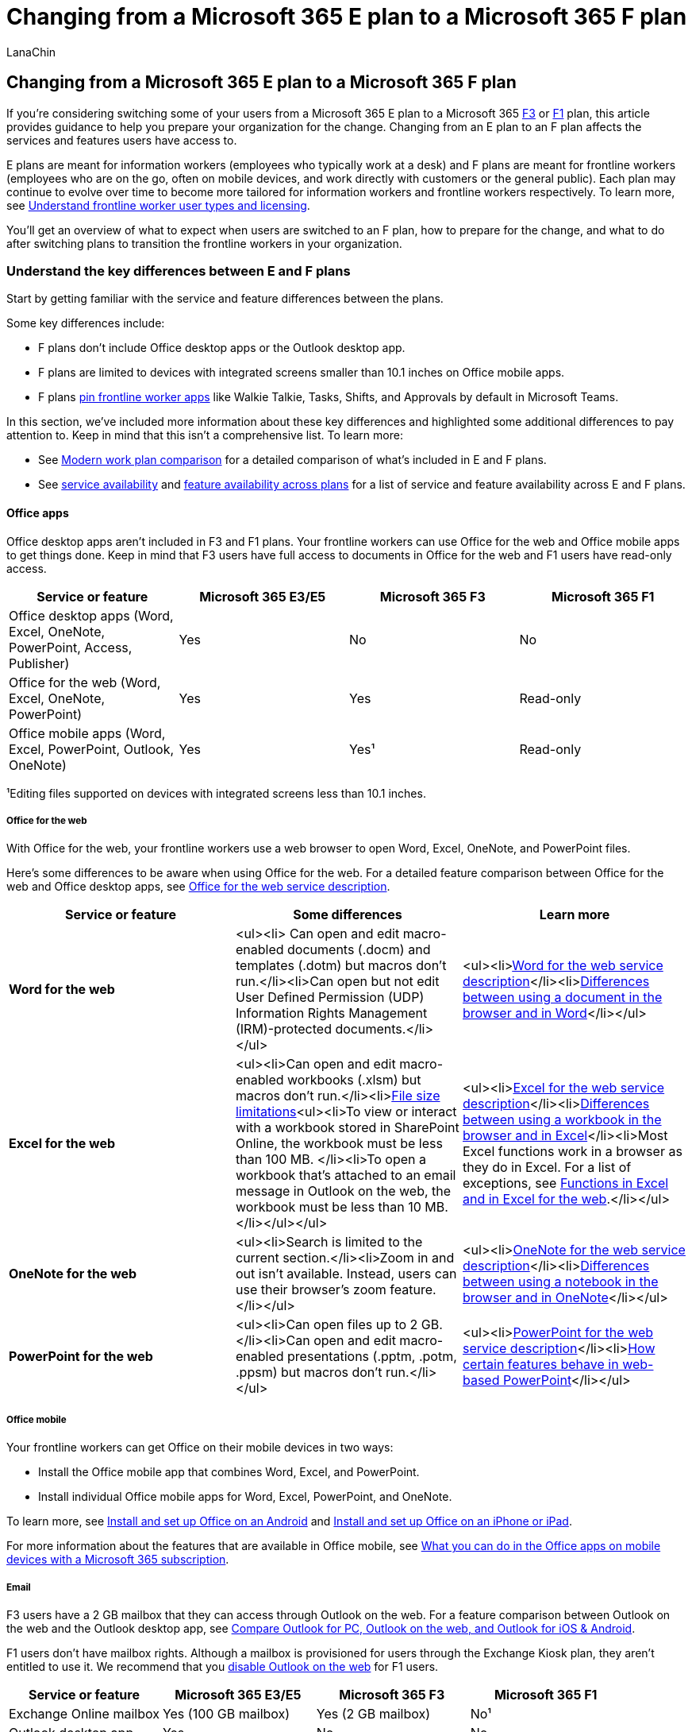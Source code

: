 = Changing from a Microsoft 365 E plan to a Microsoft 365 F plan
:appliesto: ["Microsoft Teams", "Microsoft 365 for frontline workers"]
:audience: admin
:author: LanaChin
:description: Learn about the things to consider and how to prepare if you're switching some of your users from a Microsoft 365 E plan to a Microsoft 365 F plan.
:manager: samanro
:ms.author: v-lanachin
:ms.collection: ["M365-collaboration", "Teams_ITAdmin_FLW", "m365-frontline"]
:ms.localizationpriority: high
:ms.reviewer:
:ms.service: microsoft-365-frontline
:ms.topic: article
:search.appverid: MET150

== Changing from a Microsoft 365 E plan to a Microsoft 365 F plan

If you're considering switching some of your users from a Microsoft 365 E plan to a Microsoft 365 https://www.microsoft.com/microsoft-365/enterprise/f3[F3] or https://www.microsoft.com/microsoft-365/enterprise/f1[F1] plan, this article provides guidance to help you prepare your organization for the change.
Changing from an E plan to an F plan affects the services and features users have access to.

E plans are meant for information workers (employees who typically work at a desk) and F plans are meant for frontline workers (employees who are on the go, often on mobile devices, and work directly with customers or the general public).
Each plan may continue to evolve over time to become more tailored for information workers and frontline workers respectively.
To learn more, see xref:flw-licensing-options.adoc[Understand frontline worker user types and licensing].

You'll get an overview of what to expect when users are switched to an F plan, how to prepare for the change, and what to do after switching plans to transition the frontline workers in your organization.

=== Understand the key differences between E and F plans

Start by getting familiar with the service and feature differences between the plans.

Some key differences include:

* F plans don't include Office desktop apps or the Outlook desktop app.
* F plans are limited to devices with integrated screens smaller than 10.1 inches on Office mobile apps.
* F plans xref:pin-teams-apps-based-on-license.adoc[pin frontline worker apps] like Walkie Talkie, Tasks, Shifts, and Approvals by default in Microsoft Teams.

In this section, we've included more information about these key differences and highlighted some additional differences to pay attention to.
Keep in mind that this isn't a comprehensive list.
To learn more:

* See https://go.microsoft.com/fwlink/p/?linkid=2139145[Modern work plan comparison] for a detailed comparison of what's included in E and F plans.
* See link:/office365/servicedescriptions/office-365-platform-service-description/office-365-plan-options#service-availability-within-each-microsoft-365-and-office-365-plan[service availability] and link:/office365/servicedescriptions/office-365-platform-service-description/office-365-platform-service-description#feature-availability-across-some-plans[feature availability across plans] for a list of service and feature availability across E and F plans.

==== Office apps

Office desktop apps aren't included in F3 and F1 plans.
Your frontline workers can use Office for the web and Office mobile apps to get things done.
Keep in mind that F3 users have full access to documents in Office for the web and F1 users have read-only access.

|===
| Service or feature | Microsoft 365 E3/E5 | Microsoft 365 F3 | Microsoft 365 F1

| Office desktop apps (Word, Excel, OneNote, PowerPoint, Access, Publisher)
| Yes
| No
| No

| Office for the web (Word, Excel, OneNote, PowerPoint)
| Yes
| Yes
| Read-only

| Office mobile apps (Word, Excel, PowerPoint, Outlook, OneNote)
| Yes
| Yes&sup1;
| Read-only
|===

&sup1;Editing files supported on devices with integrated screens less than 10.1 inches.

===== Office for the web

With Office for the web, your frontline workers use a web browser to open Word, Excel, OneNote, and PowerPoint files.

Here's some differences to be aware when using Office for the web.
For a detailed feature comparison between Office for the web and Office desktop apps, see link:/office365/servicedescriptions/office-online-service-description/office-online-service-description[Office for the web service description].

|===
| Service or feature | Some differences | Learn more

| *Word for the web*
| <ul><li> Can open and edit macro-enabled documents (.docm) and templates (.dotm) but macros don't run.</li><li>Can open but not edit User Defined Permission (UDP) Information Rights Management (IRM)-protected documents.</li></ul>
| <ul><li>link:/office365/servicedescriptions/office-online-service-description/word-online[Word for the web service description]</li><li>https://support.microsoft.com//office/differences-between-using-a-document-in-the-browser-and-in-word-3e863ce3-e82c-4211-8f97-5b33c36c55f8[Differences between using a document in the browser and in Word]</li></ul>

| *Excel for the web*
| <ul><li>Can open and edit macro-enabled workbooks (.xlsm) but macros don't run.</li><li>https://support.microsoft.com/office/file-size-limits-for-workbooks-in-sharepoint-9e5bc6f8-018f-415a-b890-5452687b325e[File size limitations]<ul><li>To view or interact with a workbook stored in SharePoint Online, the workbook must be less than 100 MB.
</li><li>To open a workbook that's attached to an email message in Outlook on the web, the workbook must be less than 10 MB.</li></ul></ul>
| <ul><li>link:/office365/servicedescriptions/office-online-service-description/excel-online[Excel for the web service description]</li><li>https://support.microsoft.com/office/differences-between-using-a-workbook-in-the-browser-and-in-excel-f0dc28ed-b85d-4e1d-be6d-5878005db3b6[Differences between using a workbook in the browser and in Excel]</li><li>Most Excel functions work in a browser as they do in Excel.
For a list of exceptions, see https://support.microsoft.com/office/differences-between-using-a-workbook-in-the-browser-and-in-excel-f0dc28ed-b85d-4e1d-be6d-5878005db3b6#%5F%5Ffunctions[Functions in Excel and in Excel for the web].</li></ul>

| *OneNote for the web*
| <ul><li>Search is limited to the current section.</li><li>Zoom in and out isn't available.
Instead, users can use their browser's zoom feature.</li></ul>
| <ul><li>link:/office365/servicedescriptions/office-online-service-description/onenote-online[OneNote for the web service description]</li><li>https://support.microsoft.com/office/differences-between-using-a-notebook-in-the-browser-and-in-onenote-a3d1fc13-ac74-456b-b391-b633a62aa83f[Differences between using a notebook in the browser and in OneNote]</li></ul>

| *PowerPoint for the web*
| <ul><li>Can open files up to 2 GB.</li><li>Can open and edit macro-enabled presentations (.pptm, .potm, .ppsm) but macros don't run.</li></ul>
| <ul><li>link:/office365/servicedescriptions/office-online-service-description/powerpoint-online[PowerPoint for the web service description]</li><li>https://support.microsoft.com/office/how-certain-features-behave-in-web-based-powerpoint-a931f0c8-1305-4428-8f7c-9cfa00ef28c5[How certain features behave in web-based PowerPoint]</li></ul>
|===

===== Office mobile

Your frontline workers can get Office on their mobile devices in two ways:

* Install the Office mobile app that combines Word, Excel, and PowerPoint.
* Install individual Office mobile apps for Word, Excel, PowerPoint, and OneNote.

To learn more, see https://support.microsoft.com/office/install-and-set-up-office-on-an-android-cafe9d6f-8b0c-4b03-b20a-12438a82a22d[Install and set up Office on an Android] and https://support.microsoft.com/office/install-and-set-up-office-on-an-iphone-or-ipad-9df6d10c-7281-4671-8666-6ca8e339b628[Install and set up Office on an iPhone or iPad].

For more information about the features that are available in Office mobile, see https://support.microsoft.com/office/what-you-can-do-in-the-office-apps-on-mobile-devices-with-a-microsoft-365-subscription-9ef8b63a-05fd-4f9c-bac5-29da046833ea[What you can do in the Office apps on mobile devices with a Microsoft 365 subscription].

===== Email

F3 users have a 2 GB mailbox that they can access through Outlook on the web.
For a feature comparison between Outlook on the web and the Outlook desktop app, see https://support.microsoft.com/office/compare-outlook-for-pc-outlook-on-the-web-and-outlook-for-ios-android-b26a7bf5-0ac7-48ba-97af-984e0645dde5[Compare Outlook for PC, Outlook on the web, and Outlook for iOS & Android].

F1 users don't have mailbox rights.
Although a mailbox is provisioned for users through the Exchange Kiosk plan, they aren't entitled to use it.
We recommend that you link:/exchange/recipients-in-exchange-online/manage-user-mailboxes/enable-or-disable-outlook-web-app[disable Outlook on the web] for F1 users.

|===
| Service or feature | Microsoft 365 E3/E5 | Microsoft 365 F3 | Microsoft 365 F1

| Exchange Online mailbox
| Yes (100 GB mailbox)
| Yes (2 GB mailbox)
| No&sup1;

| Outlook desktop app
| Yes
| No
| No

| Archive mailbox
| Yes
| No
| No

| Delegate access
| Yes
| No
| No
|===

&sup1;F1 includes the Exchange Kiosk plan to enable Teams calendar only and doesn't include mailbox rights.

To learn more, see link:/office365/servicedescriptions/exchange-online-service-description/exchange-online-service-description[Exchange Online service description].

===== Teams

F3 and F1 plans include the Teams desktop app, mobile app, and web app for frontline worker communication and collaboration.
Your frontline workers have access to Teams features including meetings, chat, channels, content, and apps.
However, they won't be able to create live events and webinars or use Teams Phone capabilities.

|===
| Service or feature | Microsoft 365 E3/E5 | Microsoft 365 F3 | Microsoft 365 F1

| Live events
| Yes
| No
| No

| Webinars
| Yes
| No
| No

| Teams Phone
| Yes
| No
| No
|===

===== SharePoint

F3 and F1 users can collaborate on documents and access organization-wide resources such as training materials stored in SharePoint.
Keep in mind that F3 and F1 plans don't include site mailboxes or personal sites.

|===
| Service or feature | Microsoft 365 E3/E5 | Microsoft 365 F3 | Microsoft 365 F1

| Site mailbox
| Yes
| No
| No

| Personal site
| Yes
| No
| No
|===

To learn more about SharePoint limits, see link:/office365/servicedescriptions/sharepoint-online-service-description/sharepoint-online-limits[SharePoint limits].

===== Content services

F3 and F1 users have 2 GB of OneDrive storage to store and share files.
To learn more, see link:/office365/servicedescriptions/onedrive-for-business-service-description[OneDrive service description].

|===
| Service or feature | Microsoft 365 E3/E5 | Microsoft 365 F3 | Microsoft 365 F1

| OneDrive
| Unlimited storage&sup1;
| 2 GB storage
| 2 GB storage

| Microsoft Stream
| Yes
| Yes&sup2;
| Yes&sup2;

| Sway
| Yes
| Yes
| No

| Visio for the web
| Yes
| Yes
| Read-only

| Delve
| Yes
| No
| No
|===

&sup1;Up to 5 TB of initial OneDrive storage per user based on the link:/onedrive/set-default-storage-space[default quota] of the tenant for subscriptions with more than five users.
More storage can be requested.</br> &sup2;Users can record meetings and consume Stream content but can't publish to or share in Stream.

===== Insights and analytics

|===
| Service or feature | Microsoft 365 E3/E5 | Microsoft 365 F3 | Microsoft 365 F1

| Viva Insights
| Yes
| No
| No

| Power BI
| Yes
| No
| No
|===

===== Work management and automation

|===
| Service or feature | Microsoft 365 E3/E5 | Microsoft 365 F3 | Microsoft 365 F1

| Power Apps
| Yes
| Yes
| No

| Power Automate
| Yes
| Yes
| No

| Power Virtual Agents
| Yes
| Yes
| No

| Dataverse for Teams
| Yes
| Yes
| No

| Microsoft Forms
| Yes&sup1;
| Yes&sup1;
| No

| Microsoft To Do
| Yes
| Yes
| No
|===

&sup1;Licensed users can create, share, and manage forms.
A license isn't needed to complete or respond to a form.

===== Windows

|===
| Service or feature | Microsoft 365 E3/E5 | Microsoft 365 F3 | Microsoft 365 F1

| Windows 11 Enterprise
| Yes
| Yes&sup1;
| No
|===

&sup1;No Long-Term Servicing Channel (LTSC) or Microsoft Desktop Optimization Pack (MDOP).
Virtual desktop infrastructure (VDI) only for licensed users of a shared device with a Quality of Service (QoS), (except for Azure Virtual Desktop).

=== What to expect

The following table lists important things to consider and recommended actions to take during the change process.
Use this information to help you identify what to do before the switch and what to plan for after the switch is completed.

We'll be referring to this table in later sections of this article.

|===
| Service or feature | Before the switch | After the switch

| Office apps
| <ul><li>Identify files that are stored on users' local computers and help users move them to their OneDrive.</li><li>Keep in mind that Office desktop apps will go into reduced functionality mode after changing to an F plan.
Be prepared to uninstall Office desktop apps after the switch.</li></ul>
| Users:</br> <ul><li>Sign in to https://www.office.com[office.com] to access Office for the web.</li><li>https://support.microsoft.com/office/set-up-office-apps-and-email-on-a-mobile-device-7dabb6cb-0046-40b6-81fe-767e0b1f014f[Install and use Office mobile apps] (if not already).</li><li>Users can also directly collaborate on documents from SharePoint document libraries, OneDrive, Teams, and Yammer.</li></ul>Admins:<ul><li>Uninstall Office desktop apps from users' computers.</li></ul>

| Email, Exchange, Outlook
| <ul><li>Identify user mailboxes over 2 GB by using the link:/powershell/module/exchange/get-mailboxstatistics?view=exchange-ps[Get-MailboxStatistics] Exchange PowerShell cmdlet, and then reduce mailbox size, as needed.
To learn more, see https://support.microsoft.com/office/mailbox-storage-limits-in-outlook-on-the-web-f170fe90-b859-4034-bcda-e186fc6a26f5[Mailbox storage limits in Outlook on the web].</li><li>If users have an archive mailbox:</li><ul><li>Move archive mailbox content back to the user's mailbox.</li><li>Check for any archive policies that may automatically move email based on the age of messages by using the link:/powershell/module/exchange/get-exomailbox?view=exchange-ps[Get-EXOMailbox] Exchange Online PowerShell cmdlet.</li></ul> <li>Identify site mailbox access and usage.</li><li>Outlook desktop app, data, and configuration:</li><ul><li>Identify users and computers that are using Outlook data (.pst) files.</li><li>Identify and document existing Outlook client-only rules.</li><li>Export email signatures.</li></ul></ul>
| Users:</br><ul><li>Sign in to https://www.office.com[office.com] to access Outlook on the web.</li><li>https://support.microsoft.com/office/set-up-office-apps-and-email-on-a-mobile-device-7dabb6cb-0046-40b6-81fe-767e0b1f014f[Set up email on mobile devices] (if not already).</li><li>Check and update mail signatures.</li><li>Check and update mailbox rules.</li></ul>Admins:<ul><li> link:/exchange/recipients-in-exchange-online/manage-user-mailboxes/enable-or-disable-outlook-web-app[Disable Outlook on the web] for F1 users and ask them not to access the mailbox through any other methods.</li></ul>

| Teams
| <ul><li>Identify usage of live events and webinars.</li><li>Identify users who have Teams Phone enabled.
If users are using this feature, they may not be the appropriate set of users to transition to an F plan.</li></ul>
|

| OneDrive
| <ul><li>Identify users who are using more than or close to 2 GB of storage.
(OneDrive will become read-only for users who are over the 2 GB limit after the switch to an F plan.)</li><li>Help users reduce the number of files stored in OneDrive and the overall amount of storage used.</li><li>Make sure all files are fully synchronized from users' computers to OneDrive.</li></ul>
|
|===

=== Prepare to switch plans

==== Create a change management strategy

An optimal change management strategy includes how you'll communicate with, train, and support your users before and after you switch them to an F plan.
For example, here are a few things to consider:

* How will users be aware of the switch?
* How will users learn to navigate the differences in services and features?
The switch to an F plan might need an increased effort in training as it requires a change in behavior.
* How will users get help and support?

When building your strategy, consider communication and training preferences.
To help ensure a successful transition, tailor your messaging, training, and support to the specific needs of your frontline workers and company culture.

Here's some ideas to help plan your strategy.

|===
| Communication | Training | Support

| <ul><li>Email</li><li>Department or store managers</li><li>Champions</li><li>Teams and channels</li><li>Yammer communities</li></ul>
| <ul><li>Microsoft online help, training, and video resources</li><li>In-house training</li></ul>
| <ul><li>In-house helpdesk</li><li>Self-serve intranet site</li><li>Microsoft online help, training, and video resources</li><li>Floor walkers and champions</li></ul>
|===

You may also want to check out these adoption resources to help you engage and train your users:

* https://adoption.microsoft.com/microsoft-365/[Microsoft 365 -- Microsoft Adoption]
* https://adoption.microsoft.com/microsoft-teams/frontline-workers/[Teams for frontline workers -- Microsoft Adoption]

==== Back up or prepare data

Identify and back up or prepare data that users want to keep.
Follow the guidance in the <<what-to-expect,What to expect>> section earlier in this article and complete the recommended actions in the *Before the switch* column of the table for each of the following components:

* Office apps
* Email, Exchange, Outlook
* Teams
* OneDrive

For more information, see link:/microsoft-365/commerce/subscriptions/move-users-different-subscription[Back up data before switching plans].

=== Switch users to a Microsoft 365 F plan

You can use the Microsoft 365 admin center to manually change plans or a scripted approach through PowerShell cmdlets.
Whichever method you choose, it's important to complete the license change assignment in one operation.
In other words, remove an existing E license and replace it by assigning an F license in the same operation.

Avoid removing an existing license for a user and then reassigning a new one at a later point in time.
Doing this can impact a user's data.
To learn more, see link:/microsoft-365/admin/manage/remove-licenses-from-users?view=o365-worldwide#what-happens-to-a-users-data-when-you-remove-their-license[What happens to a user's data when you remove their license?].

For step-by-step guidance on how to change plans in the Microsoft admin center, see link:/microsoft-365/commerce/subscriptions/change-plans-manually[Manually change Microsoft plans].

=== What to do after switching plans

Follow the guidance in the <<what-to-expect,What to expect>> section earlier in this article and complete the recommended actions in the *After the switch* column of the table for each of the following components:

* Office apps
* Email, Exchange, Outlook
* Teams
* OneDrive

Communicate to your users that the change is completed and let them know how to get help as defined in your change management strategy.
You may want to include links to <<user-setup-help-and-learning-resources,help and learning resources>> to support them in the transition.

=== User setup, help, and learning resources

Here are some links to setup, help, and learning resources that you can share with your frontline workers for training and support.

|===
| App | Links

| Office for the web
| <ul><li>https://support.microsoft.com/office/office-for-the-web-training-e315b031-2bd5-40a1-99ca-264ebf2c8f96[Office for the web training]</li><li>https://support.microsoft.com/office/get-started-with-office-for-the-web-in-microsoft-365-5622c7c9-721d-4b3d-8cb9-a7276c2470e5[Get started with Office for the web in Microsoft 365]</li></ul>

| Outlook on the web
| <ul><li>https://support.microsoft.com/office/get-to-know-outlook-on-the-web-3f1a229b-0d60-438f-b515-dd7a28026bc1[Get to know Outlook on the web]</li><li>https://support.microsoft.com/office/get-help-with-outlook-on-the-web-cf659288-35cc-4c6c-8c75-e8e4317fda11[Get help with Outlook on the web]</li><li>https://support.microsoft.com/office/learn-more-about-outlook-on-the-web-adbacbab-fe59-4259-a550-6cb7f85f19ec[Outlook on the web videos]</li></ul>

| Office mobile
| Setup:</br><ul><li>https://support.microsoft.com/office/set-up-office-apps-and-email-on-android-6ef2ebf2-fc2d-474a-be4a-5a801365c87f[Set up Office apps and email on Android]</li><li>https://support.microsoft.com/office/set-up-the-office-app-and-outlook-on-ios-devices-0402b37e-49c4-4419-a030-f34c2013041f[Set up Office apps and email on iOS devices]</li></ul>Office mobile app help:<ul><li>https://support.microsoft.com/office/microsoft-office-app-for-android-0383d031-a1c6-46c9-b734-53cd1d22765b[Office mobile app for Android help]</li><li>https://support.microsoft.com/office/microsoft-office-app-for-ios-c8880c05-883a-46b6-ad32-9bffa31228d0[Office app for iOS help]</li></ul>Individual Office mobile app help:<ul><li>https://support.microsoft.com/office/word-for-android-phones-help-764afb31-ad50-4645-8f51-820ecf731d8f[Word for Android Phones], https://support.microsoft.com/office/word-for-android-tablets-help-8a0dcd56-fb32-4e0d-95d8-997c066125c8[Word for Android tablets],https://support.microsoft.com/office/word-for-iphone-help-d41a5299-f6fa-4cca-b529-46a8069c5796[Word for iPhone], https://support.microsoft.com/office/word-for-ipad-help-6567cf2a-c949-4213-912d-f7a14f6264c5[Word for iPad]</li><li>https://support.microsoft.com/office/excel-for-android-phones-help-f818cb37-bfac-485d-8480-363b3da40596[Excel for Android Phones], https://support.microsoft.com/office/word-for-android-tablets-help-8a0dcd56-fb32-4e0d-95d8-997c066125c8[Excel for Android Tablets], https://support.microsoft.com/office/excel-for-iphone-help-b367819b-05b4-4a56-ab1c-678da62e1fd3[Excel for iPhone], https://support.microsoft.com/office/excel-for-ipad-help-6b5dc2e1-a8e4-48e6-bb69-cb9a3964bc91[Excel for iPad]</li><li>https://support.microsoft.com/office/powerpoint-for-android-phones-help-f6714e00-0ee2-48d1-bd3d-e1997565861f[PowerPoint for Android Phones], https://support.microsoft.com/office/powerpoint-for-android-tablets-help-2ada1d22-3784-4943-bc47-9d1ede42875c[PowerPoint for Android Tablets], https://support.microsoft.com/office/powerpoint-for-iphone-help-754fcb37-783b-4e8a-afca-edb900221b8b[PowerPoint for iPhone], https://support.microsoft.com/office/powerpoint-for-ipad-help-b75ce3bb-03e3-46df-a792-647573fef84a[PowerPoint for iPad]</li><li>https://support.microsoft.com/office/microsoft-onenote-for-android-46b4b49d-2bef-4746-9c30-6abb5e20b688[OneNote for Android], https://support.microsoft.com/office/microsoft-onenote-for-iphone-b93a0ea8-1285-4d31-a7c5-86a849731902[OneNote for iPhone], https://support.microsoft.com/office/microsoft-onenote-help-ipad-f44e5bcd-5203-4553-9de4-0c56e6500825[OneNote for iPad]</li></ul>

| Teams
| <ul><li>https://support.microsoft.com/office/microsoft-teams-video-training-4f108e54-240b-4351-8084-b1089f0d21d7[Teams video training]</li><li>https://support.microsoft.com/teams[Teams help & learning]</li></ul>
|===
